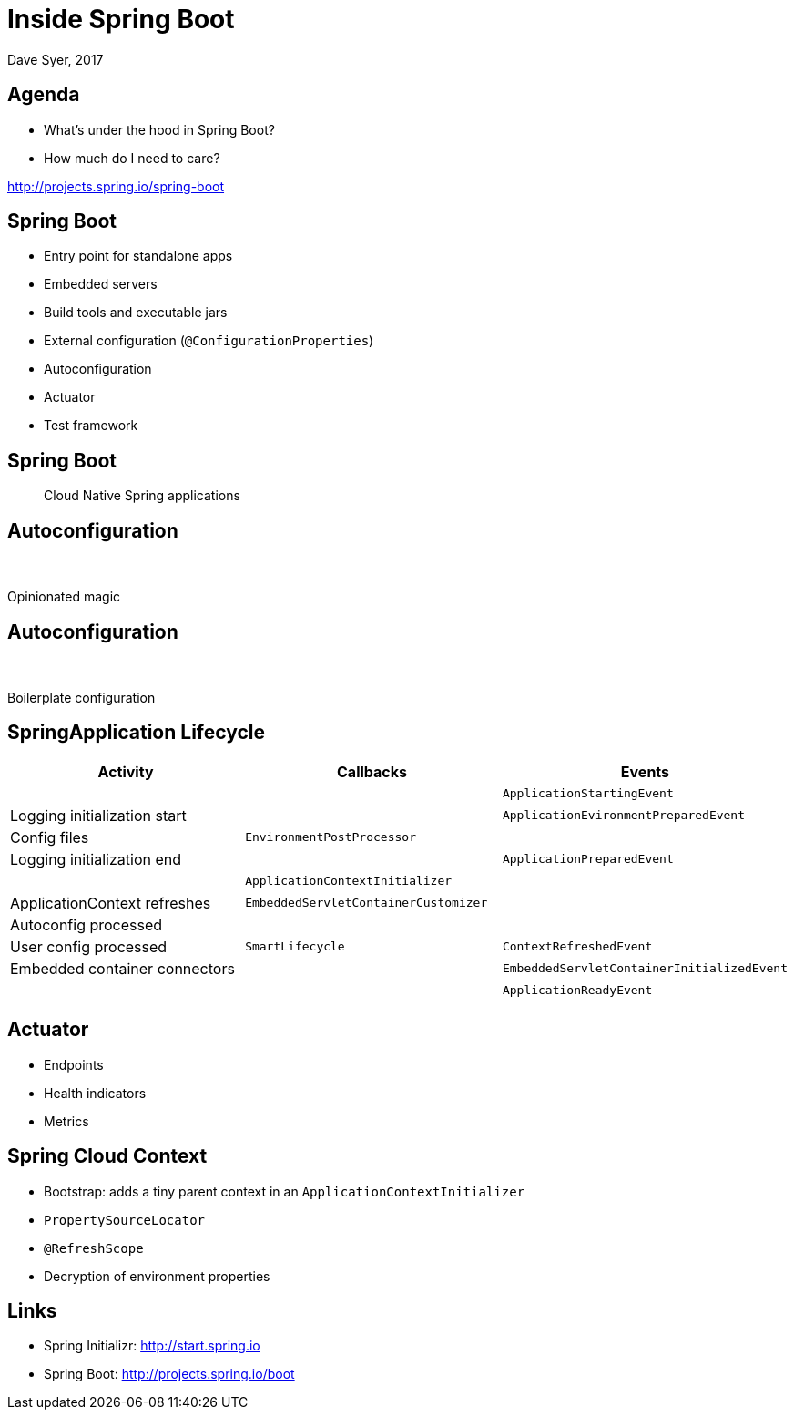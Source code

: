 = Inside Spring Boot
Dave Syer, 2017
:backend: deckjs
:deckjs_transition: fade
:navigation:
:menu:
:status:
:goto:
:icons: font
:source-highlighter: pygments
:deckjs_theme: spring
:deckjsdir: ../deck.js

== Agenda

* What's under the hood in Spring Boot?
* How much do I need to care?

http://projects.spring.io/spring-boot

== Spring Boot

* Entry point for standalone apps
* Embedded servers
* Build tools and executable jars
* External configuration (`@ConfigurationProperties`)
* Autoconfiguration
* Actuator
* Test framework

== Spring Boot

> Cloud Native Spring applications

== Autoconfiguration

[.lead]
{nbsp}  +
{nbsp}  +
Opinionated magic

== Autoconfiguration

[.lead]
{nbsp}  +
{nbsp}  +
Boilerplate configuration

== SpringApplication Lifecycle

|===
| Activity | Callbacks | Events

|{nbsp}             | {nbsp}    | `ApplicationStartingEvent`

| Logging initialization start | {nbsp}   | `ApplicationEvironmentPreparedEvent`

|      Config files |`EnvironmentPostProcessor` | {nbsp}

|   Logging initialization end | {nbsp}  | `ApplicationPreparedEvent`

|{nbsp}| `ApplicationContextInitializer` | {nbsp}

| ApplicationContext refreshes | `EmbeddedServletContainerCustomizer` | {nbsp}

| Autoconfig processed | {nbsp} | {nbsp}

| User config processed |  `SmartLifecycle` | `ContextRefreshedEvent`

|Embedded container connectors | {nbsp}   | `EmbeddedServletContainerInitializedEvent`

|{nbsp}             | {nbsp}   | `ApplicationReadyEvent`

|=== 

== Actuator

* Endpoints
* Health indicators
* Metrics

== Spring Cloud Context

* Bootstrap: adds a tiny parent context in an `ApplicationContextInitializer`
* `PropertySourceLocator`
* `@RefreshScope`
* Decryption of environment properties

== Links
* Spring Initializr: http://start.spring.io
* Spring Boot: http://projects.spring.io/boot
